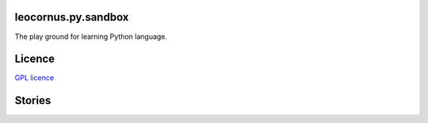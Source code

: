 leocornus.py.sandbox
--------------------

The play ground for learning Python language.

Licence
-------

`GPL licence <LICENCE.GPL>`_

Stories
-------


